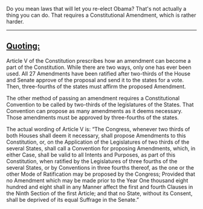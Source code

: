 :PROPERTIES:
:Author: eaglejarl
:Score: 3
:DateUnix: 1443481173.0
:DateShort: 2015-Sep-29
:END:

Do you mean laws that will let you re-elect Obama? That's not actually a thing you can do. That requires a Constitutional Amendment, which is rather harder.

--------------

** [[http://www.lexisnexis.com/constitution/amendments_howitsdone.asp][Quoting:]]
   :PROPERTIES:
   :CUSTOM_ID: quoting
   :END:
Article V of the Constitution prescribes how an amendment can become a part of the Constitution. While there are two ways, only one has ever been used. All 27 Amendments have been ratified after two-thirds of the House and Senate approve of the proposal and send it to the states for a vote. Then, three-fourths of the states must affirm the proposed Amendment.

The other method of passing an amendment requires a Constitutional Convention to be called by two-thirds of the legislatures of the States. That Convention can propose as many amendments as it deems necessary. Those amendments must be approved by three-fourths of the states.

The actual wording of Article V is: “The Congress, whenever two thirds of both Houses shall deem it necessary, shall propose Amendments to this Constitution, or, on the Application of the Legislatures of two thirds of the several States, shall call a Convention for proposing Amendments, which, in either Case, shall be valid to all Intents and Purposes, as part of this Constitution, when ratified by the Legislatures of three fourths of the several States, or by Conventions in three fourths thereof, as the one or the other Mode of Ratification may be proposed by the Congress; Provided that no Amendment which may be made prior to the Year One thousand eight hundred and eight shall in any Manner affect the first and fourth Clauses in the Ninth Section of the first Article; and that no State, without its Consent, shall be deprived of its equal Suffrage in the Senate.”